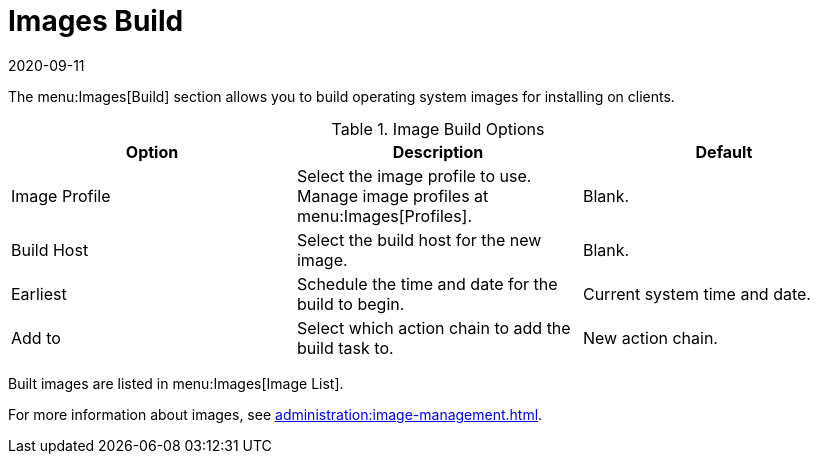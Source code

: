 [[ref-images-build]]
= Images Build
:revdate: 2020-09-11
:page-revdate: {revdate}

The menu:Images[Build] section allows you to build operating system images for installing on clients.

[[image-build-options]]
.Image Build Options
[cols="1,1,1", options="header"]
|===
| Option        | Description   | Default
| Image Profile | Select the image profile to use.
Manage image profiles at menu:Images[Profiles]. | Blank.
| Build Host    | Select the build host for the new image. | Blank.
| Earliest      | Schedule the time and date for the build to begin. | Current system time and date.
| Add to        | Select which action chain to add the build task to. | New action chain.
|===

Built images are listed in menu:Images[Image List].

For more information about images, see xref:administration:image-management.adoc[].
